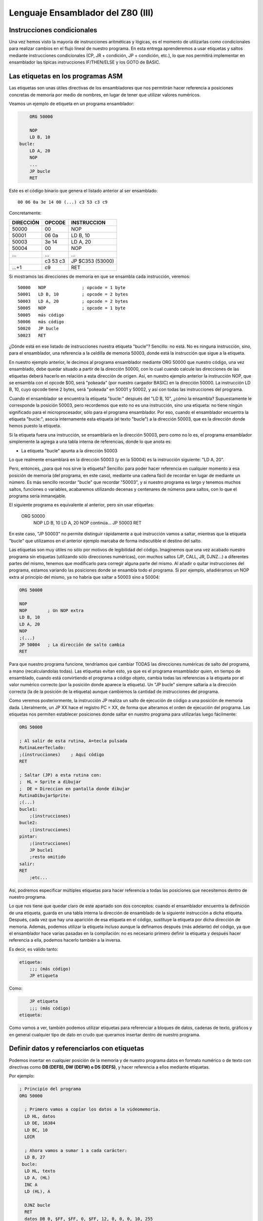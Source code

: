 Lenguaje Ensamblador del Z80 (III)
================================================================================



Instrucciones condicionales
--------------------------------------------------------------------------------



Una vez hemos visto la mayoría de instrucciones aritméticas y lógicas, es el momento de utilizarlas como condicionales para realizar cambios en el flujo lineal de nuestro programa. En esta entrega aprenderemos a usar etiquetas y saltos mediante instrucciones condicionales (CP, JR + condición, JP + condición, etc.), lo que nos permitirá implementar en ensamblador las típicas instrucciones IF/THEN/ELSE y los GOTO de BASIC.


Las etiquetas en los programas ASM
--------------------------------------------------------------------------------

Las etiquetas son unas útiles directivas de los ensambladores que nos permitirán hacer referencia a posiciones concretas de memoria por medio de nombres, en lugar de tener que utilizar valores numéricos.

Veamos un ejemplo de etiqueta en un programa ensamblador: 

.. code-block:: tasm

        ORG 50000

        NOP
        LD B, 10
    bucle:
        LD A, 20
        NOP
        ...
        JP bucle
        RET



Este es el código binario que genera el listado anterior al ser ensamblado::

    00 06 0a 3e 14 00 (...) c3 53 c3 c9

Concretamente: 

+-----------+----------+------------------+
| DIRECCIÓN | OPCODE   | INSTRUCCION      |
+===========+==========+==================+
| 50000     | 00       | NOP              |
+-----------+----------+------------------+
| 50001     | 06 0a    | LD B, 10         |
+-----------+----------+------------------+
| 50003     | 3e 14    | LD A, 20         |
+-----------+----------+------------------+
| 50004     | 00       | NOP              |
+-----------+----------+------------------+
| ...       | ...      | ...              |
+-----------+----------+------------------+
|           | c3 53 c3 | JP $C353 (53000) |
+-----------+----------+------------------+
| ...+1     | c9       | RET              |
+-----------+----------+------------------+


Si mostramos las direcciones de memoria en que se ensambla cada instrucción, veremos::

    50000   NOP              ; opcode = 1 byte
    50001   LD B, 10         ; opcode = 2 bytes
    50003   LD A, 20         ; opcode = 2 bytes
    50005   NOP              ; opcode = 1 byte
    50005   más código
    50006   más código
    50020   JP bucle
    50023   RET

¿Dónde está en ese listado de instrucciones nuestra etiqueta "bucle"? Sencillo: no está. No es ninguna instrucción, sino, para el ensamblador, una referencia a la celdilla de memoria 50003, donde está la instrucción que sigue a la etiqueta.

En nuestro ejemplo anterior, le decimos al programa ensamblador mediante ORG 50000 que nuestro código, una vez ensamblado, debe quedar situado a partir de la dirección 50000, con lo cual cuando calcule las direcciones de las etiquetas deberá hacerlo en relación a esta dirección de origen. Así, en nuestro ejemplo anterior la instrucción NOP, que se ensambla con el opcode $00, será "pokeada" (por nuestro cargador BASIC) en la dirección 50000. La instrucción LD B, 10, cuyo opcode tiene 2 bytes, será "pokeada" en 50001 y 50002, y así con todas las instrucciones del programa.

Cuando el ensamblador se encuentra la etiqueta "bucle:" después del "LD B, 10", ¿cómo la ensambla? Supuestamente le corresponde la posición 50003, pero recordemos que esto no es una instrucción, sino una etiqueta: no tiene ningún significado para el microprocesador, sólo para el programa ensamblador. Por eso, cuando el ensamblador encuentra la etiqueta "bucle:", asocia internamente esta etiqueta (el texto "bucle") a la dirección 50003, que es la dirección donde hemos puesto la etiqueta.

Si la etiqueta fuera una instrucción, se ensamblaría en la dirección 50003, pero como no lo es, el programa ensamblador simplemente la agrega a una tabla interna de referencias, donde lo que anota es:


* La etiqueta "bucle" apunta a la dirección 50003


Lo que realmente ensamblará en la dirección 50003 (y en la 50004) es la instrucción siguiente: "LD A, 20".

Pero, entonces, ¿para qué nos sirve la etiqueta? Sencillo: para poder hacer referencia en cualquier momento a esa posición de memoria (del programa, en este caso), mediante una cadena fácil de recordar en lugar de mediante un número. Es más sencillo recordar "bucle" que recordar "50003", y si nuestro programa es largo y tenemos muchos saltos, funciones o variables, acabaremos utilizando decenas y centenares de números para saltos, con lo que el programa sería inmanejable.

El siguiente programa es equivalente al anterior, pero sin usar etiquetas:

    
    ORG 50000
        NOP
        LD B, 10
        LD A, 20
        NOP
        continúa...
        JP 50003
        RET

En este caso, "JP 50003" no permite distinguir rápidamente a qué instrucción vamos a saltar, mientras que la etiqueta "bucle" que utilizamos en el anterior ejemplo marcaba de forma indiscutible el destino del salto.

Las etiquetas son muy útiles no sólo por motivos de legibilidad del código. Imaginemos que una vez acabado nuestro programa sin etiquetas (utilizando sólo direcciones numéricas), con muchos saltos (JP, CALL, JR, DJNZ...) a diferentes partes del mismo, tenemos que modificarlo para corregir alguna parte del mismo. Al añadir o quitar instrucciones del programa, estamos variando las posiciones donde se ensambla todo el programa. Si por ejemplo, añadiéramos un NOP extra al principio del mismo, ya no habría que saltar a 50003 sino a 50004:


.. code-block:: tasm

    ORG 50000

    NOP
    NOP        ; Un NOP extra
    LD B, 10
    LD A, 20
    NOP
    ;(...)
    JP 50004   ; La dirección de salto cambia
    RET

Para que nuestro programa funcione, tendríamos que cambiar TODAS las direcciones numéricas de salto del programa, a mano (recalculandolas todas). Las etiquetas evitan esto, ya que es el programa ensamblador quien, en tiempo de ensamblado, cuando está convirtiendo el programa a código objeto, cambia todas las referencias a la etiqueta por el valor numérico correcto (por la posición donde aparece la etiqueta). Un "JP bucle" siempre saltaría a la dirección correcta (la de la posición de la etiqueta) aunque cambiemos la cantidad de instrucciones del programa.

Como veremos posteriormente, la instrucción JP realiza un salto de ejecución de código a una posición de memoria dada. Literalmente, un JP XX hace el registro PC = XX, de forma que alteramos el orden de ejecución del programa. Las etiquetas nos permiten establecer posiciones donde saltar en nuestro programa para utilizarlas luego fácilmente: 

.. code-block:: tasm
    
    ORG 50000
    
    ; Al salir de esta rutina, A=tecla pulsada
    RutinaLeerTeclado:
    ;(instrucciones)    ; Aquí código
    RET
    
    ; Saltar (JP) a esta rutina con:
    ;  HL = Sprite a dibujar
    ;  DE = Direccion en pantalla donde dibujar
    RutinaDibujarSprite:
    ;(...)
    bucle1:
        ;(instrucciones)
    bucle2:
        ;(instrucciones)
    pintar:
        ;(instrucciones)
        JP bucle1
        ;resto omitido
    salir:
    RET
        ;etc...

Así, podremos especificar múltiples etiquetas para hacer referencia a todas las posiciones que necesitemos dentro de nuestro programa.

Lo que nos tiene que quedar claro de este apartado son dos conceptos: cuando el ensamblador encuentra la definición de una etiqueta, guarda en una tabla interna la dirección de ensamblado de la siguiente instrucción a dicha etiqueta. Después, cada vez que hay una aparición de esa etiqueta en el código, sustituye la etiqueta por dicha dirección de memoria. Además, podemos utilizar la etiqueta incluso aunque la definamos después (más adelante) del código, ya que el ensamblador hace varias pasadas en la compilación: no es necesario primero definir la etiqueta y después hacer referencia a ella, podemos hacerlo también a la inversa.

Es decir, es válido tanto:

.. code-block:: tasm
    
    etiqueta:
        ;;; (más código)
        JP etiqueta

Como:

.. code-block:: tasm

        JP etiqueta
        ;;; (más código)
    etiqueta:


Como vamos a ver, también podemos utilizar etiquetas para referenciar a bloques de datos, cadenas de texto, gráficos y en general cualquier tipo de dato en crudo que queramos insertar dentro de nuestro programa.



Definir datos y referenciarlos con etiquetas
--------------------------------------------------------------------------------




Podemos insertar en cualquier posición de la memoria y de nuestro programa datos en formato numérico o de texto con directivas como **DB (DEFB), DW (DEFW) o DS (DEFS)**, y hacer referencia a ellos mediante etiquetas.

Por ejemplo: 

.. code-block:: tasm

 ; Principio del programa
 ORG 50000
 
   ; Primero vamos a copiar los datos a la videomemoria.
   LD HL, datos
   LD DE, 16384
   LD BC, 10
   LDIR
 
   ; Ahora vamos a sumar 1 a cada carácter:
   LD B, 27
  bucle:
   LD HL, texto
   LD A, (HL)
   INC A
   LD (HL), A
 
   DJNZ bucle
   RET
   datos DB 0, $FF, $FF, 0, $FF, 12, 0, 0, 0, 10, 255
   texto DB "Esto es una cadena de texto"
 
   ; Fin del programa
   END



.. figure:: db.png
   :scale: 120%
   :align: center
   :alt: Resultado de RANDOMIZE USR 50000 en nuestro programa

   Resultado de RANDOMIZE USR 50000 en nuestro programa


Como puede verse, con DB hemos "insertado" datos directamente dentro de nuestro programa. Estos datos se cargarán en memoria (pokeados) también como parte del programa, y podremos acceder a ellos posteriormente. Los datos, en nuestro programa, están situados en la memoria, justo después de las instrucciones ensambladas (tras el último RET). Podemos verlo si ensamblamos el programa::

    $ pasmo --bin db.asm db.bin

    $ hexdump -C db.bin
    00000000  21 66 c3 11 00 40 01 0a  00 ed b0 06 1b 21 71 c3  |!f...@.......!q.|
    00000010  7e 3c 77 10 f8 c9 00 ff  ff 00 ff 0c 00 00 00 0a  |~<w.............|
    00000020  ff 45 73 74 6f 20 65 73  20 75 6e 61 20 63 61 64  |.Esto es una cad|
    00000030  65 6e 61 20 64 65 20 74  65 78 74 6f              |ena de texto|
    0000003c

Si os fijáis, podemos ver el RET (201, o $C9) justo antes del bloque de datos FF, FF, 0, FF. Concretamente, la etiqueta "datos" en el programa hará referencia (al pokear el programa a partir de 50000), a la posición de memoria 50022, que contendrá el 00 inicial de nuestros datos DB.

Cuando en el programa hacemos "LD HL, datos", el ensamblador transforma esa instrucción en realidad en "LD HL, 50022" (fijaos en el principio del programa: 21 66 C3, que corresponde a LD HL, C366, que es 50022). Gracias a esto podemos manipular los datos (que están en memoria) y leerlos y cambiarlos, utilizando un "nombre" como referencia a la celdilla de memoria de inicio de los mismos.

Lo mismo ocurre con el texto que se ha definido entre dobles comillas. A partir de la dirección definida por "texto" se colocan todos los bytes que forman la cadena "Esto es una cadena de texto". Cada byte en memoria es una letra de la cadena, en formato ASCII (La "E" es $45, la "s" es $73", etc.).

Con DB (o DEFB, que es un equivalente por compatibilidad con otros ensambladores) podremos definir:


* Cadenas de texto (todos los mensajes de texto de nuestros programas/juegos).
* Datos numéricos con los que trabajar (bytes, words, caracteres...).
* Tablas precalculadas para optimizar. Por ejemplo, podemos tener un listado como el siguiente::

     numeros_primos  DB  1, 3, 5, 7, 11, 13, (etc...)


* Variables en memoria para trabajar en nuestro programa:: 

    vidas  DB   3
    x      DB   0
    y      DB   0
    ancho  DB  16
    alto   DB  16
    (...)
    
    LD A, (vidas)
    (...)
    muerte:
    DEC A
    LD (vidas), A

* Datos gráficos de nuestros sprites (creados con utilidades como SevenuP o ZXPaintBrush, por ejemplo)::

    Enemigo:
        DB 12, 13, 25, 123, 210 (etc...)

Ahora bien, es muy importante tener clara una consideración: los datos que introducimos con DB (o DW, o cualquier otra directiva de inclusión) no se ensamblan, pero se insertan dentro del código resultante tal cual. Y el Z80 no puede distinguir un 201 introducido con DB de un opcode 201 (RET), con lo cual tenemos que asegurarnos de que dicho código no se ejecute, como en el siguiente programa:


.. code-block:: tasm

    ORG 50000
    
    ; Cuidado, al situar los datos aquí, cuando saltemos a 50000
    ; con RANDOMIZE USR 50000, ejecutaremos estos datos como si
    ; fueran opcodes.
    datos DB 00, 201, 100, 12, 255, 11
    
    LD B, A
    ;(más instrucciones)
    RET
 
Lo correcto sería:
 
.. code-block:: tasm
    
    ORG 50000

    ; Ahora el salto a 50000 ejecutará el LD B, A, no los
    ; datos que habíamos introducido antes.
    LD B, A
    ;(más instrucciones)
    RET

    ; Aquí nunca serán ejecutados, el RET está antes.
    datos DB 00, 201, 100, 12, 255, 11

Los microprocesadores como el Z80 no saben distinguir entre datos e instrucciones, y es por eso que tenemos que tener cuidado de no ejecutar datos como si fueran códigos de instrucción del Z80. De hecho, si hacemos un RANDOMIZE USR XX (siendo XX cualquier valor de la memoria fuera de la ROM), lo más probable es que ejecutemos datos como si fueran instrucciones y el Spectrum se cuelgue, ya que los datos no son parte de un programa, y la ejecución resultante de interpretar esos datos no tendría ningún sentido.


Saltos absolutos incondicionales: JP
--------------------------------------------------------------------------------



Ya sabemos definir etiquetas en nuestros programas y referenciarlas. Ahora la pregunta es: ¿para qué sirven estas etiquetas? Aparte de referencias para usarlas como variables o datos, su principal uso será saltar a ellas con las instrucciones de salto.

Para empezar vamos a ver 2 instrucciones de salto incondicionales, es decir, cuando lleguemos a una de esas 2 instrucciones, se modificará el registro PC para cambiar la ejecución del programa. De esta forma podremos realizar bucles, saltos a rutinas o funciones, etc.

Empecemos con JP (abreviatura de JumP):

.. code-block:: tasm

    ; Ejemplo de un programa con un bucle infinito
        ORG 50000
    
        XOR A               ; A = 0
    bucle:
        INC A               ; A = A + 1
        LD (16384), A       ; Escribir valor de A en (16384)
        JP bucle   
    
        RET                 ; Esto nunca se ejecutará
    
        END 50000


¿Qué hace el ejemplo anterior? Ensamblémoslo con ``pasmo –tapbas bucle.asm bucle.tap``  y carguémoslo en BASIC.

Nada más entrar en 50000, se ejecuta un "INC A". Después se hace un "LD (16384), A", es decir, escribimos en la celdilla (16384) de la memoria el valor que contiene A. Esta celdilla se corresponde con los primeros 8 píxeles de la pantalla, con lo cual estaremos cambiando el contenido de la misma.

Tras esta escritura, encontramos un "JP bucle", que lo que hace es cambiar el valor de PC y hacerlo, de nuevo, PC=50000. El código se volverá a repetir, y de nuevo al llegar a JP volveremos a saltar a la dirección definida por la etiqueta "bucle". Es un bucle infinito, realizado gracias a este salto incondicional (podemos reiniciar el Spectrum para retomar el control). Estaremos repitiendo una y otra vez la misma porción de código, que cambia el contenido de los 8 primeros píxeles de pantalla poniendo en ellos el valor de A (que varía desde 0 a 255 continuadamente).

Utilizaremos pues JP para cambiar el rumbo del programa y cambiar PC para ejecutar otras porciones de código (anteriores o posteriores a la posición actual) del mismo. JP realiza pues lo que se conoce como "SALTO INCONDICIONAL ABSOLUTO", es decir, saltar a una posición absoluta de memoria (una celdilla de 0 a 65535), mediante la asignación de dicho valor al registro PC.

Existen 3 maneras de usar JP: 

* JP NN: Saltar a la dirección NN. Literalmente: PC = NN
* JP (HL):  Saltar a la dirección contenida en el registro HL (ojo, no a la dirección apuntada por el registro HL, sino directamente a su valor). Literalmente: PC = HL
* JP (registro_indice): Saltar a la dirección contenida en IX o IY. Literalmente: PC = IX o PC = IY


Saltos relativos incondicionales: JR
--------------------------------------------------------------------------------


Además de JP, tenemos otra instrucción para realizar saltos incondicionales: JR. JR trabaja exactamente igual que JP: realiza un salto (cambiando el valor del registro PC), pero lo hace de forma diferente.

JR son las siglas de "Jump Relative", y es que esta instrucción en lugar de realizar un salto absoluto (a una posición de memoria 0-65535), lo hace de forma relativa, es decir, a una posición de memoria alrededor de la posición actual (una vez decodificada la instrucción JR).

El argumento de JR no es pues un valor numérico de 16 bits (0-65535) sino un valor de 8 bits en complemento a dos que nos permite saltar desde la posición actual (referenciada en el ensamblador como "$") hasta 127 bytes hacia adelante y 127 bytes hacia atrás:

Ejemplos de instrucciones JR: 

.. code-block:: tasm

    JR $+25      ; Saltar adelante 25 bytes: PC = PC+25
    JR $-100     ; Saltar atrás 100 bytes:   PC = PC-100

Nosotros, gracias a las etiquetas, podemos olvidarnos de calcular posiciones y hacer referencia de una forma más sencilla a posiciones en nuestro programa:

Veamos el mismo ejemplo anterior de JP, con JR: 

.. code-block:: tasm

        ; Ejemplo de un programa con un bucle infinito
        ORG 50000
    
    bucle:
        INC A
        LD (16384), A
        JR bucle   
    
        RET ; Esto nunca se ejecutará


Como puede verse, el ejemplo es exactamente igual que en el caso anterior. No tenemos que utilizar el carácter $ (posición actual de ensamblado) porque al hacer uso de etiquetas es el ensamblador quien se encarga de traducir la etiqueta a un desplazamiento de 8 bits y ensamblarlo.

¿Qué diferencia tiene JP con JR? Pues bien: para empezar en lugar de ocupar 3 bytes (JP + la dirección de 16 bits), ocupa sólo 2 (JR + el desplazamiento de 8 bits) con lo cual se decodifica y ejecuta más rápido.

Además, como la dirección del salto no es absoluta, sino relativa, y de 8 bits en complemento a dos, no podemos saltar a cualquier punto del programa, sino que sólo podremos saltar a código que esté cerca de la línea actual: como máximo 127 bytes por encima o por debajo de la posición actual en memoria.

Si tratamos de ensamblar un salto a una etiqueta que está más allá del alcance de un salto relativo, obtendremos un error como el siguiente::

    ERROR: Relative jump out of range

En ese caso, tendremos que cambiar la instrucción "JR etiqueta" por un "JP etiqueta", de forma que el ensamblador utilice un salto absoluto que le permita llegar a la posición de memoria que queremos saltar y que está más alejada de que la capacidad de salto de JR.

¿Cuál es la utilidad o ventaja de los saltos relativos aparte de ocupar 2 bytes en lugar de 3? Pues que los saltos realizados en rutinas que usen JR y no JP son todos relativos a la posición actual, con lo cual la rutina es REUBICABLE. Es decir, si cambiamos nuestra rutina de 50000 a 60000 (por ejemplo), funcionará, porque los saltos son relativos a "$". En una rutina programada con JP, si la pokeamos en 60000 en lugar de en 50000, cuando hagamos saltos (JP 50003, por ejemplo), saltaremos a lugares donde no está el código (ahora está en 60003) y el programa no hará lo que esperamos. En resumen: JR permite programar rutinas reubicables y JP no.

(Nota: se dice que una rutina es reubicable cuando estando programada a partir de una determinada dirección de memoria, podemos copiar la rutina a otra dirección y sus saltos funcionarán correctamente por no ser absolutos).

¿Recordáis en los cursos y rutinas de Microhobby cuando se decía "Esta rutina es reubicable"? Pues quería decir exactamente eso, que podías copiar la rutina en cualquier lugar de la memoria y llamarla, dado que el autor de la misma había utilizado sólo saltos relativos y no absolutos, por lo que daría igual la posición de memoria en que la POKEaramos.

En nuestro caso, al usar un programa ensamblador en lugar de simplemente disponer de las rutinas en código máquina (ya ensambladas) que nos mostraba microhobby, no se nos plantearán esos problemas, dado que nosotros podemos usar etiquetas y copiar cualquier porción del código a dónde queramos de nuestro programa. Aquellas rutinas etiquetadas como "reubicables" o "no reubicables" estaban ensambladas manualmente y utilizaban direcciones de memoria numéricas o saltos absolutos.

Nuestro ensamblador (Pasmo, z80asm, etc) nos permite utilizar etiquetas, que serán reemplazadas por sus direcciones de memoria durante el proceso de ensamblado. Nosotros podemos modificar las posibles de nuestras rutinas en el código, y dejar que el ensamblador las "reubique" por nosotros, ya que al ensamblará cambiará todas las referencias a las etiquetas que usamos.

Esta facilidad de trabajo contrasta con las dificultades que tenían los programadores de la época que no disponían de ensambladores profesionales. Imaginad la cantidad de usuarios que ensamblaban sus programas a mano, usando saltos relativos y absolutos (y como veremos, llamadas a subrutinas), que en lugar de sencillos nombres (JP A_mayor_que_B) utilizaban directamente direcciones en memoria.

E imaginad el trabajo que suponía mantener un listado en papel todas los direcciones de saltos, subrutinas y variables, referenciados por direcciones de memoria y no por nombres, y tener que cambiar muchos de ellos cada vez que tenían que arreglar un fallo en una subrutina y cambiaban los destinos de los saltos por crecer el código que había entre ellos.

Dejando ese tema aparte, la tabla de afectación de flags de JR es la misma que para JP: nula::
 
                            Flags 
    Instrucción       |S Z H P N C|
    ----------------------------------
    JR d              |- - - - - -|

    (Donde "d" es un desplazamiento de 8 bits)

Literalmente, JR d se traduce por PC=PC+d. 


Saltos condicionales con los flags
--------------------------------------------------------------------------------



Ya hemos visto la forma de realizar saltos incondicionales. A continuación veremos cómo realizar los saltos (ya sean absolutos con JP o relativos con JR) de acuerdo a unas determinadas condiciones.

Las instrucciones condicionales disponibles trabajan con el estado de los flags del registro F, y son:


* JP NZ, direccion : Salta si el indicador de cero (Z) está a cero (resultado no cero).
* JP Z, direccion : Salta si el indicador de cero (Z) está a uno (resultado cero).
* JP NC, direccion : Salta si el indicador de carry (C) está a cero.
* JP C, direccion : Salta si el indicador de carry (C) está a uno.
* JP PO, direccion : Salta si el indicador de paridad/desbordamiento (P/O) está a cero.
* JP PE, direccion : Salta si el indicador de paridad/desbordamiento (P/O) está a uno.
* JP P, direccion : Salta si el indicador de signo S está a cero (resultado positivo).
* JP M, direccion : Salta si el indicador de signo S está a uno (resultado negativo).
* JR NZ, relativo : Salta si el indicador de cero (Z) está a cero (resultado no cero).
* JR Z, relativo : Salta si el indicador de cero (Z) está a uno (resultado cero).
* JR NC, relativo : Salta si el indicador de carry (C) está a cero.
* JR C, relativo : Salta si el indicador de carry (C) está a uno.

Donde "dirección" es un valor absoluto 0-65535, y "relativo" es un desplazamiento de 8 bits con signo -127 a +127.

(Nota: en el listado de instrucciones, positivo o negativo se refiere a considerando el resultado de la operación anterior en complemento a dos).

Así, supongamos el siguiente programa:

.. code-block:: tasm

        JP Z, destino
        LD A, 10
    destino:
        NOP

(donde "destino" es una etiqueta definida en algún lugar de nuestro programa, aunque también habríamos podido especificar directamente una dirección como por ejemplo 50004).

Cuando el procesador lee el "JP Z, destino", lo que hace es lo siguiente:

* Si el flag Z está activado (a uno), saltamos a "destino" (con lo cual no se ejecuta el "LD A, 10"), ejecutándose el código a partir del "NOP".
* Si no está activo (a cero) no se realiza ningún salto, con lo que se ejecutaría el "LD A, 10", y seguiría después con el "NOP".

En BASIC, "JP Z, destino" sería algo como:

.. code-block:: basic

    IF FLAG_ZERO = 1 THEN GOTO destino

Y "JP NZ, destino" sería:

.. code-block:: basic

    IF FLAG_ZERO = 0 THEN GOTO destino

Con estas instrucciones podemos realizar saltos condicionales en función del estado de los flags o indicadores del registro F: podemos saltar si el resultado de una operación es cero, si no es cero, si hubo acarreo, si no lo hubo...

Y el lector se preguntará: ¿y tiene utilidad realizar saltos en función de los flags? Pues la respuesta es: bien usados, lo tiene para todo tipo de tareas:


.. code-block:: tasm

        ; Repetir 100 veces la instruccion NOP
        LD A, 100
    bucle:
        NOP
        
        DEC A          ; Decrementamos A.
                        ; Cuando A sea cero, Z se pondrá a 1
        JR NZ, bucle   ; Mientras Z=0, repetir el bucle
        LD A, 200      ; Aquí llegaremos cuando Z sea 1 (A valga 0)
        ; resto del programa

Es decir: cargamos en A el valor 100, y tras ejecutar la instrucción "NOP", hacemos un "DEC A" que decrementa su valor (a 99). Como el resultado de "DEC A" es 99 y no cero, el flag de Z (de cero) se queda a 0, (recordemos que sólo se pone a uno cuando la última operación resultó ser cero).

Y como el flag Z es cero (NON ZERO = no activado el flag zero) la instrucción "JR NZ, bucle" realiza un salto a la etiqueta "bucle". Allí se ejecuta el NOP y de nuevo el "DEC A", dejando ahora A en 98.

Tras repetirse 100 veces el proceso, llegará un momento en que A valga cero tras el "DEC A". En ese momento se activará el flag de ZERO con lo que la instrucción "JR NZ, bucle" no realizará el salto y continuará con el "LD A, 200".

Veamos otro ejemplo más gráfico: vamos a implementar en ASM una comparación de igualdad:


.. code-block:: basic

    IF A=B THEN GOTO iguales ELSE GOTO distintos

En ensamblador:


.. code-block:: tasm

   SUB B              ; A = A-B
   JR Z, iguales      ; Si Z=1 saltar a iguales 
   JR NZ, distintos   ; Si Z=0 saltar a distintos 
 
iguales:

.. code-block:: tasm

    ;;; (código)
        JR seguir
    distintos:
        ;;; (código)
        JR seguir
        
        seguir:


(Nota: se podría haber usado JP en vez de JR)

Para comparar A con B los restamos (A=A-B). Si el resultado de la resta es cero, es porque A era igual a B. Si no es cero, es que eran distintos. Y utilizando el flag de Zero con JP Z y JP NZ podemos detectar esa diferencia.

Pronto veremos más a fondo otras instrucciones de comparación, pero este ejemplo debe bastar para demostrar la importancia de los flags y de su uso en instrucciones de salto condicionales. Bien utilizadas podemos alterar el flujo del programa a voluntad. Es cierto que no es tan inmediato ni cómodo como los >, <, = y <> de BASIC, pero el resultado es el mismo, y es fácil acostumbrarse a este tipo de comparaciones mediante el estado de los flags.

Para finalizar, un detalle sobre DEC+JR: La combinación DEC B / JR NZ se puede sustituir (es más eficiente, y más sencillo) por el comando DJNZ, que literalmente significa "Decrementa B y si no es cero, salta a <direccion>".


DJNZ direccion

Equivale a decrementar B y a la dirección indicada en caso de que B no valga cero tras el decremento.

Esta instrucción se usa habitualmente en bucles (usando B como iterador del mismo) y, al igual que JP y JR, no afecta al estado de los flags::

                            Flags 
    Instrucción       |S Z H P N C|
    ----------------------------------
    |JP COND, NN       |- - - - - -|
    |JR COND, d        |- - - - - -|
    |DJNZ d            |- - - - - -|


El argumento de salto de DJNZ es de 1 byte, por lo que para saltos relativos de más de 127 bytes hacia atrás o hacia adelante (-127 a +127), DJNZ se tiene que sustituir por la siguiente combinación de instrucciones:

.. code-block:: tasm

  DEC B                      ; Decrementar B, afecta a los flags
  JP NZ, direccion           ; Salto absoluto: permite cualquier distancia


DJNZ trabaja con el registro B como contador de repeticiones, lo que implica que podemos realizar de 0 a 255 iteraciones. En caso de necesitar realizar hasta 65535 iteraciones tendremos que utilizar un registro de 16 bits como BC de la siguiente forma:

.. code-block:: tasm

   DEC BC                    ; Decrementamos BC -> no afecta a los flags
   LD A, B                   ; Cargamos B en A
   OR C                      ; Hacemos OR a de A y C (de B y C)
   JR NZ, direccion          ; Si (B OR C) no es cero, BC != 0, saltar

Instruccion de comparacion CP
--------------------------------------------------------------------------------




Comparaciones de 8 bits

Para realizar comparaciones (especialmente de igualdad, mayor que y menor que) utilizaremos la instrucción CP. Su formato es::
    
    CP origen

Donde "origen" puede ser A, F, B, C, D, E, H, L, un valor numérico de 8 bits directo, (HL), (IX+d) o (IY+d).

Al realizar una instrucción "CP origen", el microprocesador ejecuta la operación "A-origen", pero no almacena el resultado en ningún sitio. Lo que sí que hace es alterar el estado de los flags de acuerdo al resultado de la operación.

Recordemos el ejemplo de comparación anterior donde realizábamos una resta, perdiendo por tanto el valor de A:

.. code-block:: tasm

   SUB B                  ; A = A-B
   JR Z, iguales          ; Si Z=1 saltar a iguales
   JR NZ, distintos       ; Si Z=0 saltar a distintos

Gracias a CP, podemos hacer la misma operación pero sin perder el valor de A (por la resta):

   CP B                   ; Flags = estado(A-B)
   JR Z, iguales          ; Si Z=1 saltar a iguales
   JR NZ, distintos       ; Si Z=0 saltar a distintos

¿Qué nos permite esto? Aprovechando todos los flags del registro F (flag de acarreo, flag de zero, etc), realizar comparaciones como las siguientes:

.. code-block:: tasm

        ; Comparación entre A Y B (=, > y <)
        LD B, 5
        LD A, 3
        
        CP B                            ; Flags = estado(A-B)
        JP Z, A_Igual_que_B             ; IF(a-b)=0 THEN a=b
        JP NC, A_Mayor_o_igual_que_B    ; IF(a-b)>0 THEN a>=b
        JP C, A_Menor_que_B             ; IF(a-b)<0 THEN a<b
        
    A_Mayor_que_B:
        ;;; (instrucciones)
        JP fin
        
    A_Menor_que_B:
        ;;; (instrucciones)
        JP fin
        
    A_Igual_que_B:
        ;;; (instrucciones)
        
    fin:
        ;;; (continúa el programa)

Vamos a ilustrar la anterior porción de código con un ejemplo que nos permitirá, además, descubrir una forma muy singular de hacer debugging en vuestras pruebas aprendiendo ensamblador. Vamos a sacar información por pantalla de forma que podamos ver en qué parte del programa estamos. Este mismo "sistema" podéis emplearlo (hasta que veamos cómo sacar texto o gráficos concretos por pantalla) para "depurar" vuestros programas y hacer pruebas.

Consiste en escribir un valor en la memoria, justo en la zona de la pantalla, para así distinguir las partes de nuestro programa por las que pasamos. Así, escribiremos 255 (8 pixeles activos) en una línea de la parte superior de la pantalla izquierda (16960), en el centro de la misma (19056), o en la parte inferior derecha (21470):

.. code-block:: tasm

        ; Principio del programa
        ORG 50000
        
        ; Comparacion entre A Y B (=, > y <)
        LD B, 7
        LD A, 5
        
        CP B                    ; Flags = estado(A-B)
        JP Z, A_Igual_que_B     ; IF(a-b)=0 THEN a=b
        JP NC, A_Mayor_que_B    ; IF(a-b)>0 THEN a>b
        JP C, A_Menor_que_B     ; IF(a-b)<0 THEN a<b
        
    A_Mayor_que_B:
        LD A, 255
        LD (16960), A           ; 8 pixels en la parte sup-izq
        JP fin
        
    A_Menor_que_B:
        LD A, 255
        LD (19056), A           ; centro de la pantalla
        JP fin
        
    A_Igual_que_B:
        LD A, 255
        LD (21470), A           ; parte inferior derecha
        
    fin:
        JP fin                  ; bucle infinito, para que podamos ver 
                                ; el resultado de la ejecucion
        
        END 50000

Lo ensamblamos con: ``pasmo –tapbas compara.asm compara.tap``, y lo cargamos en el Spectrum o emulador. La sentencia END 50000 nos ahorra el teclear "RANDOMIZE USR 50000" ya que pasmo lo introducirá en el cargador BASIC por nosotros. Jugando con los valores de A y B del listado deberemos ver cómo cambia el lugar al que saltamos (representado por el lugar de la pantalla en que vemos dibujada nuestra pequeña línea de 8 píxeles).


Salida del programa anterior con A=5 y B=7



.. figure:: compara.png
   :scale: 80%
   :align: center
   :alt: Salida del programa anterior con A=5 y B=7

   Salida del programa anterior con A=5 y B=7



Finalmente, destacar que nada nos impide el hacer comparaciones multiples o anidadas:

.. code-block:: tasm
            
        LD B, 5
        LD A, 3
        LD C, 6
        
        CP B                  ; IF A==B
        JR Z, A_Igual_a_B     ; THEN goto A_Igual_a_B
        CP C                  ; IF A==C
        JR Z, A_Igual_a_C     ; THEN goto A_Igual_a_C
        JP Fin                ; si no, salimos
    A_Igual_a_B:
        ; (Omitido)
        JR Fin
        
    A_Igual_a_C:
        ; (Omitido)
        
    Fin:
        ;(resto del programa)

La instrucción CP afecta a todos los flags::

                            Flags 
    Instrucción       |S Z H P N C|
    ----------------------------------
    |CP s               |* * * V 1 *|

El flag "N" se pone a uno porque, aunque se ignore el resultado, la operación efectuada es una resta. 



Comparaciones de 16 bits
--------------------------------------------------------------------------------



Aunque la instrucción CP sólo permite comparar un valor de 8 bits con el valor contenido en el registro A, podemos realizar 2 comparaciones CP para verificar si un valor de 16 bits es menor, igual o mayor que otro.

Si lo que queremos comparar es un registro con otro, podemos hacerlo mediante un CP de su parte alta y su parte baja. Por ejemplo, para comparar HL con DE:

.. code-block:: tasm
            
        ;;; Comparacion 16 bits de HL y DE
        LD A, H
        CP D
        JR NZ, no_iguales
        LD A, L
        CP E
        JR NZ, no_iguales
    iguales:
        ;;; (...)
        
    no_iguales:
        ;;; (...)

Para comparar si el valor de un registro es igual a un valor numérico inmediato (introducido directamente en el código de programa), utilizaríamos el siguiente código:

.. code-block:: tasm
            
        ;;; Comparacion 16 bits de HL y VALOR_NUMERICO (inmediato)
        ;;; VALOR_NUMERICO puede ser cualquier valor de 0 a 65535
        LD A, H
        CP VALOR_NUMERICO / 256         ; Parte alta (VALOR/256)
        JR NZ, no_iguales
        LD A, L
        CP VALOR_NUMERICO % 256         ; Parte baja (Resto de VALOR/256)
        JR NZ, no_iguales
    iguales:
        ;;; (...)
        
    no_iguales:
        ;;; (...)


Consideraciones de las condiciones
--------------------------------------------------------------------------------



A la hora de utilizar instrucciones condicionales hay que tener en cuenta que no todas las instrucciones afectan a los flags. Por ejemplo, la instrucción "DEC BC" no pondrá el flag Z a uno cuando BC sea cero. Si intentamos montar un bucle mediante DEC BC + JR NZ, nunca saldremos del mismo, ya que DEC BC no afecta al flag de zero.


.. code-block:: tasm
        
        LD BC, 1000        ; BC = 1000
    bucle:
        ; (Omitido...)
    
        DEC BC             ; BC = BC-1 (pero NO ALTERA el Carry Flag)
        JR NZ, bucle       ; Nunca se pondrá a uno el ZF, siempre salta

Para evitar estas situaciones necesitamos conocer la afectación de los flags ante cada instrucción, que podéis consultar en todas las tablas que os hemos proporcionado.

Podemos realizar algo similar al ejemplo anterior aprovechándonos (de nuevo) de los flags y de los resultados de las operaciones lógicas (y sus efectos sobre el registro F). Como ya vimos al tratar la instrucción DJNZ, podemos comprobar si un registro de 16 bits vale 0 realizando un OR entre la parte alta y la parte baja del mismo. Esto sí afectará a los flags y permitirá realizar el salto condicional:

.. code-block:: tasm

        LD BC, 1000        ; BC = 1000
 
    bucle:
        ; (Omitido...)
        DEC BC             ; Decrementamos BC. No afecta a F.
        LD A, B            ; A = B
        OR C               ; A = A OR C 
                        ; Esto sí que afecta a los flags.
                        ; Si B==C y ambos son cero, el resultado
                        ; del OR será cero y el ZF se pondrá a 1.
        JR NZ, bucle       ; ahora sí que funcionará el salto si BC=0

Más detalles sobre los saltos condicionales: esta vez respecto al signo. Las condiciones P y M (JP P, JP M) nos permitirán realizar saltos según el estado del bit de signo. Resultará especialmente útil después de operaciones aritméticas.

Los saltos por Paridad/Overflow (JP PO, JP PE) permitirán realizar saltos en función de la paridad cuando la última operación realizada modifique ese bit de F según la paridad del resultado. La misma condición nos servirá para desbordamientos si la última operación que afecta a flags realizada modifica este bit con respecto a dicha condición.

¿Qué quiere decir esto? Que si, por ejemplo, realizamos una suma o resta, JP PO y JP PE responderán en función de si ha habido un desbordamiento o no y no en función de la paridad, porque las sumas y restas actualizan dicho flag según los desbordamientos, no según la paridad.


La importancia de la probabilidad de salto
--------------------------------------------------------------------------------



Ante una instrucción condicional, el microprocesador tendrá 2 opciones, según los valores que comparemos y el tipo de comparación que hagamos (si es cero, si no es cero, si es mayor o menor, etc.). Al final, sólo habrá 2 caminos posibles: saltar a una dirección de destino, o no saltar y continuar en la dirección de memoria siguiente al salto condicional.

Aunque pueda parecer una pérdida de tiempo, en rutinas críticas es muy interesante el pararse a pensar cuál puede ser el caso con más probabilidades de ejecución, ya que el tiempo empleado en la opción "CONDICION CIERTA, POR LO QUE SE PRODUCE EL SALTO" es mayor que el empleado en "CONDICION FALSA, NO SALTO Y SIGO".

Por ejemplo, ante un "JP Z, direccion", el microprocesador tardará 10 ciclos de reloj en ejecutar un salto si la condición se cumple, y sólo 1 si no se cumple (ya que entonces no tiene que realizar salto alguno).

Supongamos que tenemos una rutina crítica donde la velocidad es importante. Vamos a utilizar, como ejemplo, la siguiente rutina que devuelve 1 si el parámetro que le pasamos es mayor que 250 y devuelve 0 si es menor:

.. code-block:: tasm
            
        ; Comparar A con 250:
        ;
        ; Devuelve A = 0 si A < 250
        ;          A = 1 si A > 250
        
    Valor_Mayor_Que_250:
        
        CP 250                      ; Comparamos A con 250
        JP C, A_menor_que_250       ; Si es menor, saltamos
        LD A, 1                     ; si es mayor, devolvemos 1
        RET
        
    A_menor_que_250:
        LD A, 0
        RET

En el ejemplo anterior se produce el salto si A es menor que 250 (10 t-estados) y no se produce si A es mayor que 250 (1 t-estado).

Supongamos que llamamos a esta rutina con 1000 valores diferentes. En ese caso, existen más probabilidades de que el valor esté entre 0 y 250 a que esté entre 250 y 255, por lo que sería más óptimo que el salto que hay dentro de la rutina se haga no cuando A sea menor que 250 sino cuando A sea mayor, de forma que se produzcan menos saltos.

Lo normal es que, ante datos aleatorios, haya más probabilidad de encontrar datos del segundo caso (0-250) que del primero (250-255), simplemente por el hecho de que del primer caso hay 250 probabilides de 255, mientras que del segundo hay 5 probabilidades de 255.

En tal caso, la rutina debería organizarse de forma que la comparación realice el salto cuando encuentre un dato mayor de 250, dado que ese supuesto se dará menos veces. Si lo hicieramos a la inversa, se saltaría más veces y la rutina tardaría más en realizar el mismo trabajo.

.. code-block:: tasm
            
        ; Comparar A con 250:
        ;
        ; Devuelve A = 0 si A < 250
        ;          A = 1 si A > 250
        
    Valor_Mayor_Que_250:
        
        CP 250                      ; Comparamos A con 250
        JP NC, A_mayor_que_250      ; Si es mayor, saltamos
        LD A, 0                     ; si es menor, devolvemos 1
        RET
        
    A_mayor_que_250:
        LD A, 1
        RET

Eso hace que haya más posibilidades de no saltar que de saltar, es decir, de emplear un ciclo de procesador y no 10 para la mayoría de las ejecuciones.


Instrucciones de comparacion repetitivas
--------------------------------------------------------------------------------



Para acabar con las instrucciones de comparación vamos a ver las instrucciones de comparación repetitivas. Son parecidas a CP, pero trabajan (igual que LDI, LDIR, LDD y LDDR) con HL y BC para realizar las comparaciones con la memoria: son CPI, CPD, CPIR y CPDR.

Comencemos con CPI (ComPare and Increment):



CPI:

* Al registro A se le resta el byte contenido en la posición de memoria apuntada por HL.
* El resultado de la resta no se almacena en ningún sitio.
* Los flags resultan afectados por la comparación:
    * Si A==(HL), se pone a 1 el flag de Zero (si no es igual se pone a 0).
    * Si BC==0000, se pone a 0 el flag Parity/Overflow (a 1 en caso contrario).
* Se incrementa HL.
* Se decrementa BC.

Técnicamente (con un pequeño matiz que veremos ahora), CPI equivale a::
    
 CPI =     CP [HL]
           INC HL
           DEC BC


CPD:
Su instrucción "hermana" CPD (ComPare and Decrement) funciona de idéntica forma, pero decrementando HL::

 CPD =     CP [HL]
           DEC HL
           DEC BC

Y el pequeño matiz: así como CP [HL] afecta al indicador C de Carry, CPI y CPD, aunque realizan esa operación intermedia, no lo afectan.

Las instrucciones CPIR y CPDR son equivalentes a CPI y CPD, pero ejecutándose múltiples veces: hasta que BC sea cero o bien se encuentre en la posición de memoria apuntada por HL un valor numérico igual al que contiene el registro A. Literalmente, es una instrucción de búsqueda: buscamos hacia adelante (CPIR) o hacia atrás (CPDR), desde una posición de memoria inicial (HL), un valor (A), entre dicha posición inicial (HL) y una posición final (HL+BC o HL-BC para CPIR y CPDR).



CPIR:

* Al registro A se le resta el byte contenido en la posición de memoria apuntada por HL.
* El resultado de la resta no se almacena en ningún sitio.
* Los flags resultan afectados por la comparación:
    * Si A==(HL), se pone a 1 el flag de Zero (si no es igual se pone a 0).
    * Si BC==0000, se pone a 0 el flag Parity/Overflow (a 1 en caso contrario).
* Se incrementa HL.
* Se decrementa BC.
* Si BC===0 o A=(HL), se finaliza la instrucción. Si no, repetimos el proceso.



CPDR:
CPDR es, como podéis imaginar, el equivalente a CPIR pero decrementando HL, para buscar hacia atrás en la memoria.

Como ya hemos comentado, muchos flags se ven afectados::

                            Flags 
    Instrucción         |S Z H P N C|
    ----------------------------------
    |CPI                |* * * * 1 -|
    |CPD                |* * * * 1 -|
    |CPIR               |* * * * 1 -|
    |CPDR               |* * * * 1 -|

Un ejemplo de uso de un CP repetitivo es realizar búsquedas de un determinado valor en memoria. Supongamos que deseamos buscar la primera aparición del valor "123" en la memoria a partir de la dirección 20000, y hasta la dirección 30000, es decir, encontrar la dirección de la primera celdilla de memoria entre 20000 y 30000 que contenga el valor 123.

Podemos hacerlo mediante el siguiente ejemplo con CPIR:

.. code-block:: tasm

   LD HL, 20000      ; Origen de la busqueda
   LD BC, 10000      ; Número de bytes a buscar (20000-30000)
   LD A, 123         ; Valor a buscar
   CPIR

Este código realizará lo siguiente::

  HL = 20000
  BC = 10000
  A  = 123

CPIR::
        
    Repetir:
        Leer el contenido de (HL)
        Si A==(HL) -> Fin_de_CPIR
        Si BC==0   -> Fin_de_CPIR
        HL = HL+1
        BC = BC-1
    Fin_de_CPIR:

Con esto, si la celdilla 15000 contiene el valor "123", la instrucción CPIR del ejemplo anterior acabará su ejecución, dejando en HL el valor 15001 (tendremos que decrementar HL para obtener la posición exacta). Dejará además el flag "P/O" (paridad/desbordamiento) y el flag Z a uno. En BC tendremos restado el número de iteraciones del "bucle" realizadas.

Si no se encuentra ninguna aparición de "123", BC llegará a valer cero, porque el "bucle CPI" se ejecutará 10000 veces. El flag P/O estará a cero, al igual que Z, indicando que se finalizó el CPIR y no se encontró nada.

Nótese que si en vez de utilizar CPIR hubiéramos utilizado CPDR, podríamos haber buscado hacia atrás, desde 20000 a 10000, decrementando HL. Incluso haciendo HL=0 y usando CPDR, podemos encontrar la última aparición del valor de A en la memoria (ya que 0000 - 1 = $FFFF, es decir: 0-1=65535 en nuestros 16 bits).


Un ejemplo con CPIR
~~~~~~~~~~~~~~~~~~~~~~~~~~~~~~~~~~~~~~~~~~~~~~~~~~~~~~~~~~~~~~~~~~~~~~~~~~~~~~~~



Veamos un ejemplo práctico con CPIR. El código que veremos a continuación realiza una búsqueda de un determinado carácter ASCII en una cadena de texto:

.. code-block:: tasm
            
        ; Principio del programa
        ORG 50000
        
        LD HL, texto     ; Inicio de la busqueda
        LD A, 'X'        ; Carácter (byte) a buscar
        LD BC, 100       ; Número de bytes donde buscar
        CPIR             ; Realizamos la búsqueda
        
        JP NZ, No_Hay    ; Si no encontramos el caracter buscado
        ; el flag de Z estará a cero.
        
        ; Si seguimos por aquí es que se encontró
        DEC HL           ; Decrementamos HL para apuntar al byte
        ; encontrado en memoria.
        
        LD BC, texto
        SCF              
        CCF              ; Ponemos el carry flag a 0 (SCF+CCF)
        SBC HL, BC       ; HL = HL - BC 
                            ;    = (posicion encontrada) - (inicio cadena)
                            ;    = posición de 'X' dentro de la cadena.
        
        LD B, H
        LD C, L          ; BC = HL
        
        RET              ; Volvemos a basic con el resultado en BC
        
    No_Hay:
        LD BC, $FFFF
        RET
        
        texto DB "Esto es una X cadena de texto."
 
        ; Fin del programa
        END 

Lo compilamos con ``pasmo –tapbas buscatxt.asm buscatxt.tap``, lo cargamos en el emulador y tras un RUN ejecutamos nuestra rutina como "PRINT AT 10,10 ; USR 50000". En pantalla aparecerá el valor 12:

Salida del programa buscatxt.asm:



.. figure:: buscatxt.png
   :scale: 80%
   :align: center
   :alt: Salida del programa buscatxt.asm

   Salida del programa buscatxt.asm




¿Qué significa este "12"? Es la posición del carácter 'X' dentro de la cadena de texto. La hemos obtenido de la siguiente forma:

* Hacemos HL = posición de memoria donde empieza la cadena.
* Hacemos A = 'X'.
* Ejecutamos un CPIR
* En HL obtendremos la posición absoluta + 1 donde se encuentra el carácter 'X' encontrado (o FFFFh si no se encuentra). Exactamente 50041.
* Decrementamos HL para que apunte a la 'X' (50040).
* Realizamos la resta de Posicion('X') - PrincipioCadena para obtener la posición del carácter dentro de la cadena. De esta forma, si la 'E' de la cadena está en 50028, y la X encontrada en 50040, eso quiere decir que la 'X' está dentro del array en la posición 50040-50028 = 12.
* Volvemos al BASIC con el resultado en BC. El PRINT USR 50000 imprimirá dicho valor de retorno.

Nótese que el bloque desde "SCF" hasta "LD C, L" tiene como objetivo ser el equivalente a "HL = HL - BC", y se tiene que hacer de esta forma porque no existe "SUB HL, BC" ni "LD BC, HL"::

    SUB HL, BC =  SCF
                  CCF              ; Ponemos el carry flag a 0 (SCF+CCF)
                  SBC HL, BC       ; HL = HL - BC

    LD BC, HL  =  LD B, H
                  LD C, L          ; BC = HL

(Podemos dar las gracias por estas extrañas operaciones a la no ortogonalidad del juego de instrucciones del Z80).


En resumen
~~~~~~~~~~~~~~~~~~~~~~~~~~~~~~~~~~~~~~~~~~~~~~~~~~~~~~~~~~~~~~~~~~~~~~~~~~~~~~~~



En este capítulo hemos aprendido a utilizar todas las funciones condicionales y de salto de que nos provee el Z80. En el próximo trataremos la PILA (Stack) del Spectrum, gracias a la cual podremos implementar en ensamblador el equivalente a GOSUB/RETURN de BASIC, es decir, subrutinas.

